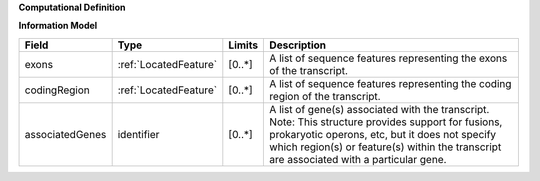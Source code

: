**Computational Definition**

**Information Model**

.. list-table::
   :class: clean-wrap
   :header-rows: 1
   :align: left
   :widths: auto

   *  - Field 
      - Type
      - Limits
      - Description
   *  - exons
      - :ref:`LocatedFeature`
      - [0..*]
      - A list of sequence features representing the exons of the transcript.
   *  - codingRegion
      - :ref:`LocatedFeature`
      - [0..*]
      - A list of sequence features representing the coding region of the transcript.
   *  - associatedGenes
      - identifier
      - [0..*]
      - A list of gene(s) associated with the transcript. Note: This structure provides support for fusions, prokaryotic operons, etc, but it does not specify which region(s) or feature(s) within the transcript are associated with a particular gene.
